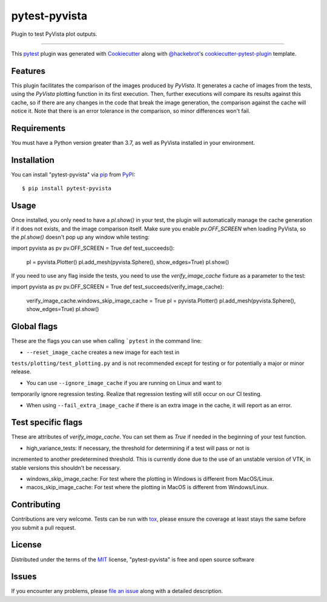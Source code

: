 ==============
pytest-pyvista
==============

.. image:: https://img.shields.io/pypi/v/pytest-pyvista.svg
    :target: https://pypi.org/project/pytest-pyvista
    :alt: PyPI version

.. image:: https://img.shields.io/pypi/pyversions/pytest-pyvista.svg
    :target: https://pypi.org/project/pytest-pyvista
    :alt: Python versions

.. image:: https://ci.appveyor.com/api/projects/status/github/pyvista/pytest-pyvista?branch=master
    :target: https://ci.appveyor.com/project/pyvista/pytest-pyvista/branch/master
    :alt: See Build Status on AppVeyor

Plugin to test PyVista plot outputs.

----

This `pytest`_ plugin was generated with `Cookiecutter`_ along with `@hackebrot`_'s `cookiecutter-pytest-plugin`_ template.


Features
--------

This plugin facilitates the comparison of the images produced by `PyVista`. It generates a cache of images from the tests, using the `PyVista` 
plotting function in its first execution. Then, further executions will compare its results against this cache, so if there are any changes
in the code that break the image generation, the comparison against the cache will notice it. Note that there is an error tolerance in the 
comparison, so minor differences won't fail.


Requirements
------------

You must have a Python version greater than 3.7, as well as PyVista installed in your environment.


Installation
------------

You can install "pytest-pyvista" via `pip`_ from `PyPI`_::

    $ pip install pytest-pyvista


Usage
-----
Once installed, you only need to have a `pl.show()` in your test, the plugin will automatically manage the cache generation if it does not exists,
and the image comparison itself. Make sure you enable `pv.OFF_SCREEN` when loading PyVista, so the `pl.show()` doesn't pop up any window while testing::

import pyvista as pv
pv.OFF_SCREEN = True
def test_succeeds():
    pl = pyvista.Plotter()
    pl.add_mesh(pyvista.Sphere(), show_edges=True)
    pl.show()


If you need to use any flag inside the tests, you need to use the `verify_image_cache` fixture as a parameter to the test::


import pyvista as pv
pv.OFF_SCREEN = True
def test_succeeds(verify_image_cache):
    verify_image_cache.windows_skip_image_cache = True
    pl = pyvista.Plotter()
    pl.add_mesh(pyvista.Sphere(), show_edges=True)
    pl.show()



Global flags
------------
These are the flags you can use when calling ```pytest`` in the command line:

- ``--reset_image_cache`` creates a new image for each test in
``tests/plotting/test_plotting.py`` and is not recommended except for
testing or for potentially a major or minor release. 



- You can use ``--ignore_image_cache`` if you are running on Linux and want to
temporarily ignore regression testing. Realize that regression testing
will still occur on our CI testing.

- When using ``--fail_extra_image_cache`` if there is an extra image in the cache, it will report as an error.

Test specific flags
-------------------
These are attributes of `verify_image_cache`. You can set them as `True` if needed in the beginning of your test function.

- high_variance_tests:  If necessary, the threshold for determining if a test will pass or not is 
incremented to another predetermined threshold. This is currently done due to the use of an unstable 
version of VTK, in stable versions this shouldn't be necessary.

- windows_skip_image_cache: For test where the plotting in Windows is different from MacOS/Linux.

- macos_skip_image_cache: For test where the plotting in MacOS is different from Windows/Linux.




Contributing
------------
Contributions are very welcome. Tests can be run with `tox`_, please ensure
the coverage at least stays the same before you submit a pull request.

License
-------

Distributed under the terms of the `MIT`_ license, "pytest-pyvista" is free and open source software


Issues
------

If you encounter any problems, please `file an issue`_ along with a detailed description.

.. _`Cookiecutter`: https://github.com/audreyr/cookiecutter
.. _`@hackebrot`: https://github.com/hackebrot
.. _`MIT`: http://opensource.org/licenses/MIT
.. _`BSD-3`: http://opensource.org/licenses/BSD-3-Clause
.. _`GNU GPL v3.0`: http://www.gnu.org/licenses/gpl-3.0.txt
.. _`Apache Software License 2.0`: http://www.apache.org/licenses/LICENSE-2.0
.. _`cookiecutter-pytest-plugin`: https://github.com/pytest-dev/cookiecutter-pytest-plugin
.. _`file an issue`: https://github.com/pyvista/pytest-pyvista/issues
.. _`pytest`: https://github.com/pytest-dev/pytest
.. _`tox`: https://tox.readthedocs.io/en/latest/
.. _`pip`: https://pypi.org/project/pip/
.. _`PyPI`: https://pypi.org/project
